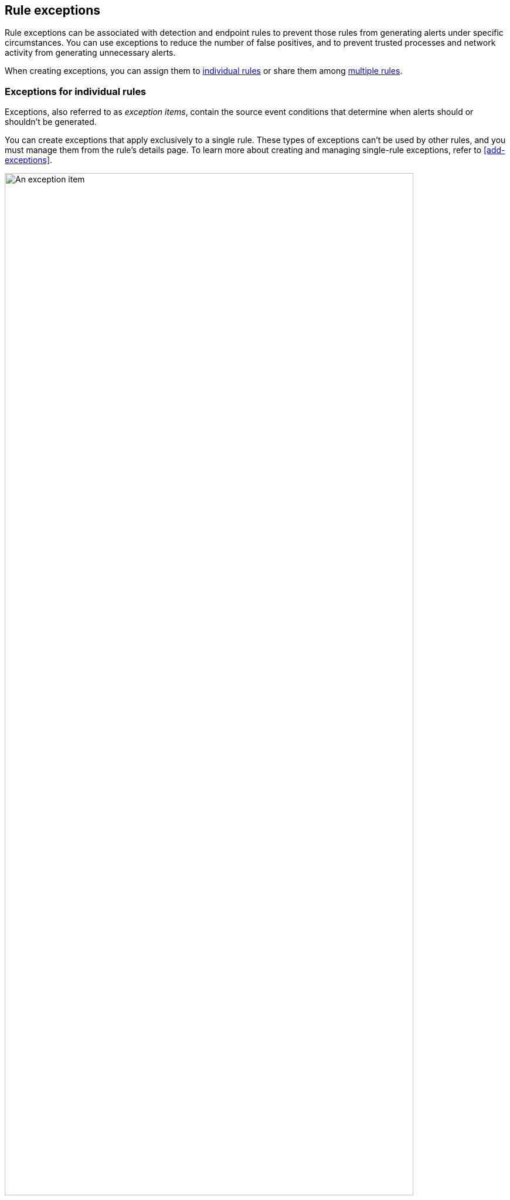 [[detections-ui-exceptions]]
== Rule exceptions

Rule exceptions can be associated with detection and endpoint rules to prevent those rules from generating alerts under specific circumstances. You can use exceptions to reduce the number of false positives, and to prevent trusted processes and network activity from generating unnecessary alerts.

When creating exceptions, you can assign them to <<rule-exceptions-intro,individual rules>> or share them among <<shared-exception-list-intro,multiple rules>>.

[float]
[[rule-exceptions-intro]]
=== Exceptions for individual rules

Exceptions, also referred to as _exception items_, contain the source event conditions that determine when alerts should or shouldn't be generated. 

You can create exceptions that apply exclusively to a single rule. These types of exceptions can't be used by other rules, and you must manage them from the rule’s details page. To learn more about creating and managing single-rule exceptions, refer to <<add-exceptions>>.

[role="screenshot"]
image::images/exception-item-example.png[An exception item,90%]

NOTE: You can also use <<value-lists-exceptions,value lists>> to define exceptions for detection rules. Value lists allow you to match an exception against a list of possible values.

[float]
[[shared-exception-list-intro]]
=== Exceptions shared among multiple rules 

If you want an exception to apply to multiple rules, you can add an exception to a shared exception list. Shared exception lists allow you to group exceptions together and then associate them with multiple rules. Refer to <<shared-exception-lists>> to learn more.

[role="screenshot"]
image::images/rule-exceptions-page.png[Shared Exception Lists page]
